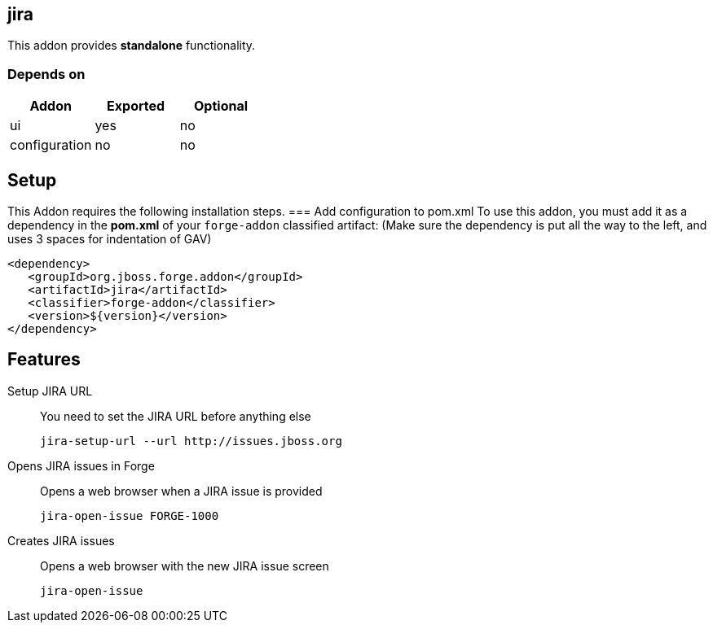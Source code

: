 == jira
:idprefix: id_ 
This addon provides *standalone* functionality.
        
=== Depends on
[options="header"]
|===
|Addon |Exported |Optional
|ui
|yes
|no

|configuration
|no
|no
|===

== Setup
This Addon requires the following installation steps.
=== Add configuration to pom.xml 
To use this addon, you must add it as a dependency in the *pom.xml* of your `forge-addon` classified artifact:
(Make sure the dependency is put all the way to the left, and uses 3 spaces for indentation of GAV)
[source,xml]
----
<dependency>
   <groupId>org.jboss.forge.addon</groupId>
   <artifactId>jira</artifactId>
   <classifier>forge-addon</classifier>
   <version>${version}</version>
</dependency>
----
== Features
Setup JIRA URL:: 
You need to set the JIRA URL before anything else
+
[source,java]
----
jira-setup-url --url http://issues.jboss.org
----

Opens JIRA issues in Forge:: 
Opens a web browser when a JIRA issue is provided
+
[source,java]
----
jira-open-issue FORGE-1000
----

Creates JIRA issues:: 
Opens a web browser with the new JIRA issue screen
+
[source,java]
----
jira-open-issue
----
